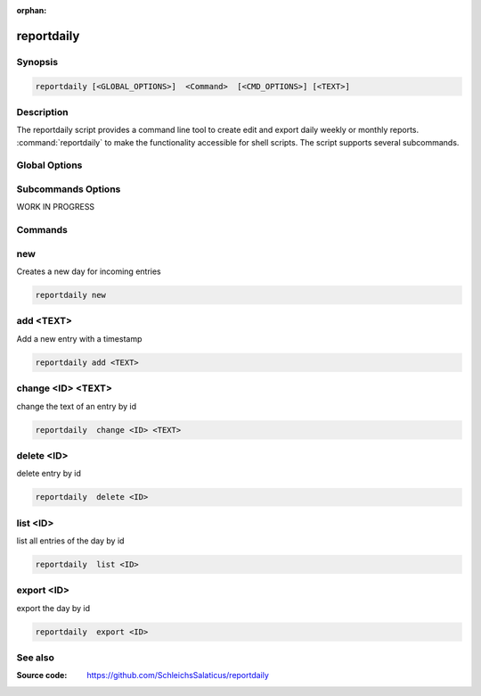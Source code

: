 :orphan:

reportdaily 
===========

Synopsis
~~~~~~~~

.. _invocation:

.. code:: bash

   reportdaily [<GLOBAL_OPTIONS>]  <Command>  [<CMD_OPTIONS>] [<TEXT>]


Description
~~~~~~~~~~~

The reportdaily script provides a command line tool to create edit and export daily weekly or monthly reports.
:command:`reportdaily` to make the functionality accessible for shell
scripts. The script supports several subcommands.


Global Options
~~~~~~~~~~~~~~

.. program:: reportdaily

.. option:: -h, --help

   Display usage summary.

.. option:: -v

   Increase verbosity (can be repeated).



Subcommands Options
~~~~~~~~~~~~~~~~~~~

WORK IN PROGRESS


Commands
~~~~~~~~

.. HINT: Sort the subcommands alphabetically

new
~~~

Creates a new day for incoming entries

.. code:: bash

   reportdaily new


add <TEXT>
~~~~~~~~~~

Add a new entry with a timestamp

.. code:: bash

   reportdaily add <TEXT>


change <ID> <TEXT>
~~~~~~~~~~~~~~~~~~

change the text of an  entry by id 

.. code:: bash

   reportdaily  change <ID> <TEXT>

delete <ID> 
~~~~~~~~~~~

delete entry  by id

.. code:: bash

   reportdaily  delete <ID> 

list <ID> 
~~~~~~~~~

list all entries of the day by id

.. code:: bash

   reportdaily  list <ID> 


export <ID>
~~~~~~~~~~~
export the day by id

.. code:: bash

   reportdaily  export <ID> 

See also
~~~~~~~~

:Source code:   https://github.com/SchleichsSalaticus/reportdaily


